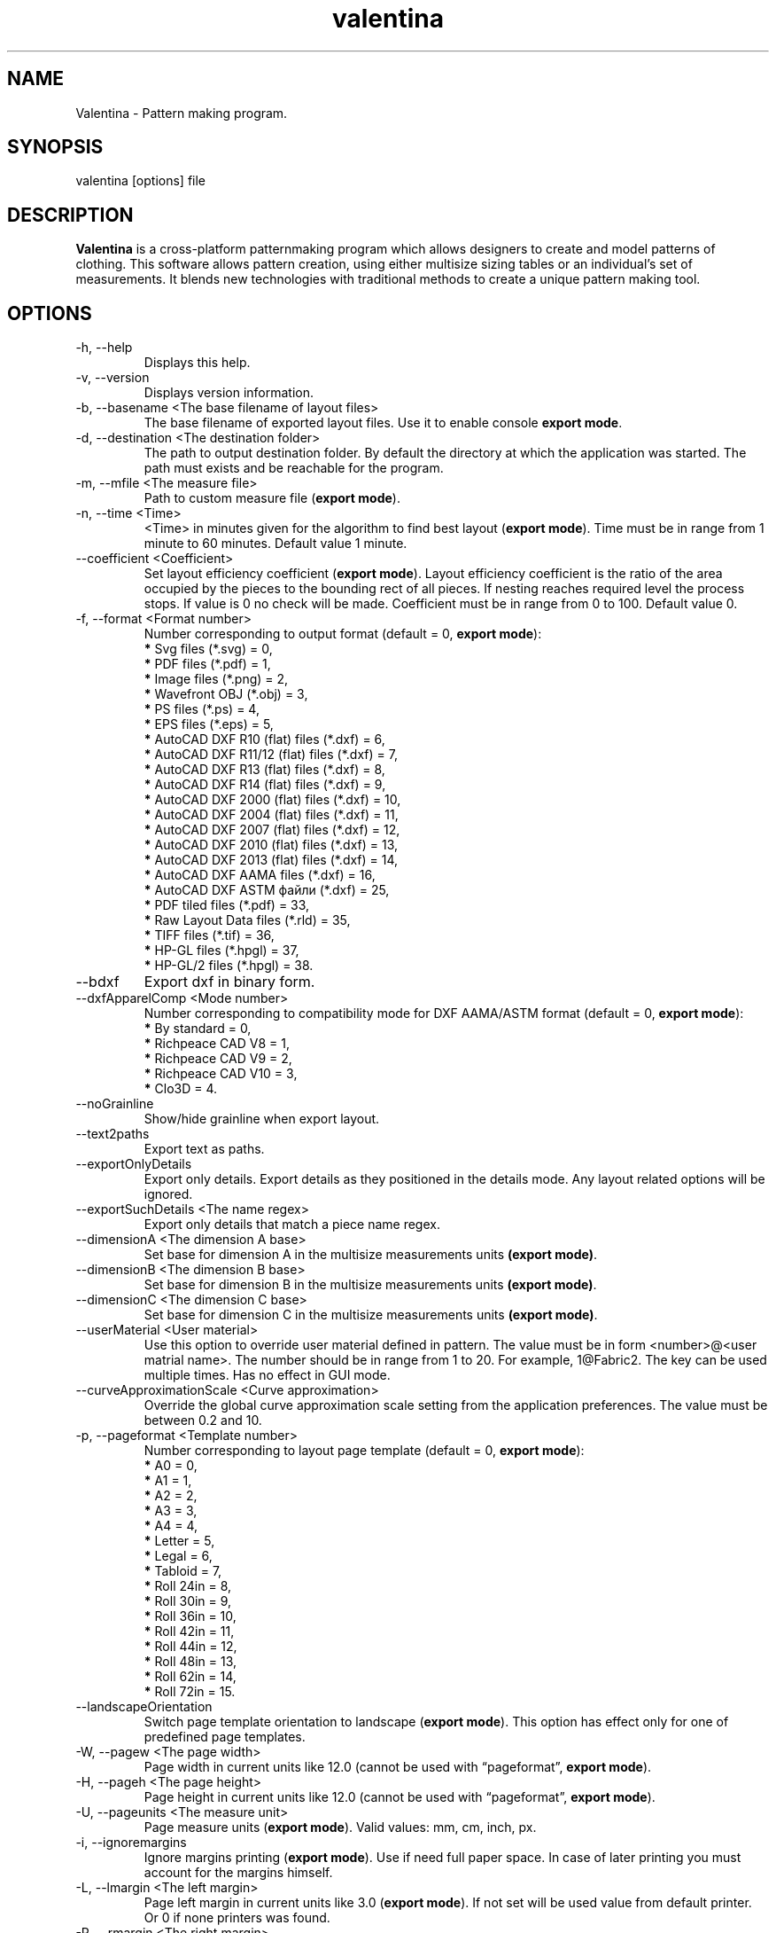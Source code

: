 .\" Manpage for valentina.
.\" Contact dismine@gmail.com to correct errors.
.TH valentina 1 "2 April, 2025" "valentina man page"
.SH NAME
Valentina \- Pattern making program.
.SH SYNOPSIS
valentina [options] file
.SH DESCRIPTION
.B Valentina
is a cross-platform patternmaking program which allows designers 
to create and model patterns of clothing. This software allows pattern 
creation, using either multisize sizing tables or an individual’s set of 
measurements. It blends new technologies with traditional methods to create 
a unique pattern making tool.
.SH OPTIONS
.IP "-h, --help"
Displays this help.
.IP "-v, --version"
Displays version information.
.IP "-b, --basename <The base filename of layout files>"
.RB "The base filename of exported layout files. Use it to enable console " "export mode" "."
.IP "-d, --destination <The destination folder>"
The path to output destination folder. By default the directory at which the application was started. The path must exists and be reachable for the program.
.IP "-m, --mfile <The measure file>"
.RB "Path to custom measure file (" "export mode" ")."
.IP "-n, --time <Time>"
.RB "<Time> in minutes given for the algorithm to find best layout (" "export mode" "). Time must be in range from 1 minute to 60 minutes. Default value 1 minute."
.IP "--coefficient <Coefficient>"
.RB "Set layout efficiency coefficient (" "export mode" "). Layout efficiency coefficient is the ratio of the area occupied by the pieces to the bounding rect of all pieces. If nesting reaches required level the process stops. If value is 0 no check will be made. Coefficient must be in range from 0 to 100. Default value 0."
.IP "-f, --format <Format number>" 
.RB "Number corresponding to output format (default = 0, " "export mode" "):" 
.RS 
.BR "*" " Svg files (*.svg) = 0,"
.RE
.RS 
.BR "*" " PDF files (*.pdf) = 1,"
.RE
.RS 
.BR "*" " Image files (*.png) = 2,"
.RE
.RS 
.BR "*" " Wavefront OBJ (*.obj) = 3,"
.RE
.RS 
.BR "*" " PS files (*.ps) = 4,"
.RE
.RS 
.BR "*" " EPS files (*.eps) = 5,"
.RE
.RS 
.BR "*" " AutoCAD DXF R10 (flat) files (*.dxf) = 6,"
.RE
.RS
.BR "*" " AutoCAD DXF R11/12 (flat) files (*.dxf) = 7,"
.RE
.RS
.BR "*" " AutoCAD DXF R13 (flat) files (*.dxf) = 8,"
.RE
.RS
.BR "*" " AutoCAD DXF R14 (flat) files (*.dxf) = 9,"
.RE
.RS
.BR "*" " AutoCAD DXF 2000 (flat) files (*.dxf) = 10,"
.RE
.RS
.BR "*" " AutoCAD DXF 2004 (flat) files (*.dxf) = 11,"
.RE
.RS
.BR "*" " AutoCAD DXF 2007 (flat) files (*.dxf) = 12,"
.RE
.RS
.BR "*" " AutoCAD DXF 2010 (flat) files (*.dxf) = 13,"
.RE
.RS
.BR "*" " AutoCAD DXF 2013 (flat) files (*.dxf) = 14,"
.RE
.RS
.BR "*" " AutoCAD DXF AAMA files (*.dxf) = 16,"
.RE
.RS
.BR "*" " AutoCAD DXF ASTM файли (*.dxf) = 25,"
.RE
.RS
.BR "*" " PDF tiled files (*.pdf) = 33,"
.RE
.RS
.BR "*" " Raw Layout Data files (*.rld) = 35,"
.RE
.RS
.BR "*" " TIFF files (*.tif) = 36,"
.RE
.RS
.BR "*" " HP-GL files (*.hpgl) = 37,"
.RE
.RS
.BR "*" " HP-GL/2 files (*.hpgl) = 38."
.RE
.IP "--bdxf"
.RB "Export dxf in binary form."
.IP "--dxfApparelComp <Mode number>" 
.RB "Number corresponding to compatibility mode for DXF AAMA/ASTM format (default = 0, " "export mode" "):
.RS 
.BR "*" " By standard = 0,"
.RE
.RS 
.BR "*" " Richpeace CAD V8 = 1,"
.RE
.RS 
.BR "*" " Richpeace CAD V9 = 2,"
.RE
.RS 
.BR "*" " Richpeace CAD V10 = 3,"
.RE
.RS 
.BR "*" " Clo3D = 4."
.RE
.IP "--noGrainline"
.RB "Show/hide grainline when export layout."
.IP "--text2paths"
.RB "Export text as paths."
.IP "--exportOnlyDetails"
.RB "Export only details. Export details as they positioned in the details mode. Any layout related options will be ignored."
.IP "--exportSuchDetails <The name regex>"
.RB "Export only details that match a piece name regex."
.IP "--dimensionA <The dimension A base>"
.RB "Set base for dimension A in the multisize measurements units " "(export mode)" "."
.IP "--dimensionB <The dimension B base>"
.RB "Set base for dimension B in the multisize measurements units " "(export mode)" "."
.IP "--dimensionC <The dimension C base>"
.RB "Set base for dimension C in the multisize measurements units " "(export mode)" "."
.IP "--userMaterial <User material>"                      
.RB "Use this option to override user material defined in pattern. The value must be in form <number>@<user matrial name>. The number should be in range from 1 to 20. For example, 1@Fabric2. The key can be used multiple times. Has no effect in GUI mode."
.IP "--curveApproximationScale <Curve approximation>"
.RB "Override the global curve approximation scale setting from the application preferences. The value must be between 0.2 and 10."
.IP "-p, --pageformat <Template number>"
.RB "Number corresponding to layout page template (default = 0, " "export mode" "):"
.RS
.BR "*" " A0 = 0,"
.RE
.RS
.BR "*" " A1 = 1,"
.RE
.RS
.BR "*" " A2 = 2,"
.RE
.RS
.BR "*" " A3 = 3,"
.RE
.RS
.BR "*" " A4 = 4,"
.RE
.RS
.BR "*" " Letter = 5,"
.RE
.RS
.BR "*" " Legal = 6,"
.RE
.RS
.BR "*" " Tabloid = 7,"
.RE
.RS
.BR "*" " Roll 24in = 8,"
.RE
.RS
.BR "*" " Roll 30in = 9,"
.RE
.RS
.BR "*" " Roll 36in = 10,"
.RE
.RS
.BR "*" " Roll 42in = 11,"
.RE
.RS
.BR "*" " Roll 44in = 12,"
.RE
.RS
.BR "*" " Roll 48in = 13,"
.RE
.RS
.BR "*" " Roll 62in = 14,"
.RE
.RS
.BR "*" " Roll 72in = 15."
.RE
.IP "--landscapeOrientation"
.RB "Switch page template orientation to landscape (" "export mode" "). This option has effect only for one of predefined page templates."
.IP "-W, --pagew <The page width>"
.RB "Page width in current units like 12.0 (cannot be used with \*(lqpageformat\*(rq, " "export mode" ")."
.IP "-H, --pageh <The page height>"
.RB "Page height in current units like 12.0 (cannot be used with \*(lqpageformat\*(rq, " "export mode" ")."
.IP "-U, --pageunits <The measure unit>"
.RB "Page measure units (" "export mode" "). Valid values: mm, cm, inch, px."
.IP "-i, --ignoremargins"
.RB "Ignore margins printing (" "export mode" "). Use if need full paper space. In case of later printing you must account for the margins himself."
.IP "-L, --lmargin <The left margin>"
.RB "Page left margin in current units like 3.0 (" "export mode" "). If not set will be used value from default printer. Or 0 if none printers was found."
.IP "-R, --rmargin <The right margin>"
.RB "Page right margin in current units like 3.0 (" "export mode" "). If not set will be used value from default printer. Or 0 if none printers was found."
.IP "-T, --tmargin <The top margin>"
.RB "Page top margin in current units like 3.0 (" "export mode" "). If not set will be used value from default printer. Or 0 if none printers was found."
.IP "-B, --bmargin <The bottom margin>"
.RB "Page bottom margin in current units like 3.0 (" "export mode" "). If not set will be used value from default printer. Or 0 if none printers was found."
.IP "--xscale <Horizontal scale>"
.RB "Set horizontal scale factor from 0.01 to 3.0 (default = 1.0, " "export mode" ")."
.IP "--yscale <Vertical scale>"
.RB "Set vertical scale factor from 0.01 to 3.0 (default = 1.0, " "export mode" ")."
.IP "--followGrainline"
.RB "Order detail to follow grainline direction (" "export mode" ")."
.IP "--manualPriority"
.RB "Follow manual priority over priority by square (" "export mode" ")."
.IP "--nestQuantity"
.RB "Nest quantity copies of each piece (" "export mode" ").
.IP "-c, --crop"
.RB "Auto crop unused length (" "export mode" ")."
.IP "--cropWidth"
.RB "Auto crop unused width (" "export mode" ")."
.IP "-u, --unite"
.RB "Unite pages if possible (" "export mode" "). Maximum value limited by QImage that supports only a maximum of " "32768x32768 px" " images."
.IP "--preferOneSheetSolution"
.RB "Prefer one sheet layout solution (" "export mode" ")."
.IP "--boundaryTogetherWithNotches"
.RB "Export boundary together with notches (" "export mode" ")."
.IP "-S, --savelen"
.RB "Save length of the sheet if set (" "export mode" "). The option tells the program to use as much as possible width of sheet. Quality of a layout can be worse when this option was used."
.IP "-l, --layounits <The unit>"
.RB "Layout units (as paper's one except px, " "export mode" ")."
.IP "-G, --gapwidth <The gap width>"
.RB "The layout gap width x2, measured in layout units (" "export mode" "). Set distance between details and a detail and a sheet."
.IP "-g, --groups <Grouping type>"
.RB "Sets layout groupping cases (" "export mode" "):"
.RS
.BR "*" " Three groups: big, middle, small = 0,"
.RE
.RS
.BR "*" " Two groups: big, small = 1,"
.RE
.RS
.BR "*" " Descending area = 2."
.RE
.IP "-t, --test"
.RB "Run the program in a test mode. The program in this mode loads a single pattern file and silently quit without showing the main window. The key have priority before key \*(lqbasename\*(rq."
.IP "--pedantic"
.RB "Make all parsing warnings into errors. Have effect only in console mode. Use to force Valentina to immediately terminate if a pattern contains a parsing warning."
.IP "--no-scaling"
.RB "Disable high dpi scaling. Call this option if has problem with scaling (by default scaling enabled). Alternatively you can use the QT_AUTO_SCREEN_SCALE_FACTOR=0 environment variable."
.IP "--csvWithHeader"
.RB "Export to csv with header. By default disabled."
.IP "--csvCodec <Codec name>"
.RB "Specify codec that will be used to save data. List of supported codecs provided by Qt. Default value depend from system. On Windows, the codec will be based on a system locale. On Unix systems, the codec will might fall back to using the iconv library if no builtin codec for the locale can be found. Valid values usually these:"
.RS
.BR "*" " US-ASCII,"
.RE
.RS
.BR "*" " US-ASCII,"
.RE
.RS
.BR "*" " ISO-8859-1,"
.RE
.RS
.BR "*" " ISO-8859-2,"
.RE
.RS
.BR "*" " ISO-8859-3,"
.RE
.RS
.BR "*" " ISO-8859-4,"
.RE
.RS
.BR "*" " ISO-8859-5,"
.RE
.RS
.BR "*" " ISO-8859-6,"
.RE
.RS
.BR "*" " ISO-8859-7,"
.RE
.RS
.BR "*" " ISO-8859-8,"
.RE
.RS
.BR "*" " ISO-8859-9,"
.RE
.RS
.BR "*" " ISO-8859-10,"
.RE
.RS
.BR "*" " ISO-2022-JP-1,"
.RE
.RS
.BR "*" " Shift_JIS,"
.RE
.RS
.BR "*" " EUC-JP,"
.RE
.RS
.BR "*" " US-ASCII,"
.RE
.RS
.BR "*" " windows-949,"
.RE
.RS
.BR "*" " ISO-2022-KR,"
.RE
.RS
.BR "*" " windows-949,"
.RE
.RS
.BR "*" " ISO-2022-JP,"
.RE
.RS
.BR "*" " ISO-2022-JP-2,"
.RE
.RS
.BR "*" " GBK,"
.RE
.RS
.BR "*" " ISO-8859-6,"
.RE
.RS
.BR "*" " ISO-8859-6,"
.RE
.RS
.BR "*" " ISO-8859-8,"
.RE
.RS
.BR "*" " ISO-8859-8,"
.RE
.RS
.BR "*" " ISO-2022-CN,"
.RE
.RS
.BR "*" " ISO-2022-CN-EXT,"
.RE
.RS
.BR "*" " UTF-8,"
.RE
.RS
.BR "*" " ISO-8859-13,"
.RE
.RS
.BR "*" " ISO-8859-14,"
.RE
.RS
.BR "*" " ISO-8859-15,"
.RE
.RS
.BR "*" " GBK,"
.RE
.RS
.BR "*" " GB18030,"
.RE
.RS
.BR "*" " UTF-16,"
.RE
.RS
.BR "*" " UTF-32,"
.RE
.RS
.BR "*" " SCSU,"
.RE
.RS
.BR "*" " UTF-7,"
.RE
.RS
.BR "*" " UTF-16BE,"
.RE
.RS
.BR "*" " UTF-16LE,"
.RE
.RS
.BR "*" " UTF-16,"
.RE
.RS
.BR "*" " CESU-8,"
.RE
.RS
.BR "*" " UTF-32,"
.RE
.RS
.BR "*" " UTF-32BE,"
.RE
.RS
.BR "*" " UTF-32LE,"
.RE
.RS
.BR "*" " BOCU-1,"
.RE
.RS
.BR "*" " hp-roman8,"
.RE
.RS
.BR "*" " Adobe-Standard-Encoding,"
.RE
.RS
.BR "*" " IBM850,"
.RE
.RS
.BR "*" " IBM862,"
.RE
.RS
.BR "*" " IBM-Thai,"
.RE
.RS
.BR "*" " Shift_JIS,"
.RE
.RS
.BR "*" " GBK,"
.RE
.RS
.BR "*" " Big5,"
.RE
.RS
.BR "*" " macintosh,"
.RE
.RS
.BR "*" " IBM037,"
.RE
.RS
.BR "*" " IBM273,"
.RE
.RS
.BR "*" " IBM277,"
.RE
.RS
.BR "*" " IBM278,"
.RE
.RS
.BR "*" " IBM280,"
.RE
.RS
.BR "*" " IBM284,"
.RE
.RS
.BR "*" " IBM285,"
.RE
.RS
.BR "*" " IBM290,"
.RE
.RS
.BR "*" " IBM297,"
.RE
.RS
.BR "*" " IBM420,"
.RE
.RS
.BR "*" " IBM424,"
.RE
.RS
.BR "*" " IBM437,"
.RE
.RS
.BR "*" " IBM500,"
.RE
.RS
.BR "*" " cp851,"
.RE
.RS
.BR "*" " IBM852,"
.RE
.RS
.BR "*" " IBM855,"
.RE
.RS
.BR "*" " IBM857,"
.RE
.RS
.BR "*" " IBM860,"
.RE
.RS
.BR "*" " IBM861,"
.RE
.RS
.BR "*" " IBM863,"
.RE
.RS
.BR "*" " IBM864,"
.RE
.RS
.BR "*" " IBM865,"
.RE
.RS
.BR "*" " IBM868,"
.RE
.RS
.BR "*" " IBM869,"
.RE
.RS
.BR "*" " IBM870,"
.RE
.RS
.BR "*" " IBM871,"
.RE
.RS
.BR "*" " IBM918,"
.RE
.RS
.BR "*" " IBM1026,"
.RE
.RS
.BR "*" " KOI8-R,"
.RE
.RS
.BR "*" " HZ-GB-2312,"
.RE
.RS
.BR "*" " IBM866,"
.RE
.RS
.BR "*" " IBM775,"
.RE
.RS
.BR "*" " KOI8-U,"
.RE
.RS
.BR "*" " IBM00858,"
.RE
.RS
.BR "*" " IBM01140,"
.RE
.RS
.BR "*" " IBM01141,"
.RE
.RS
.BR "*" " IBM01142,"
.RE
.RS
.BR "*" " IBM01143,"
.RE
.RS
.BR "*" " IBM01144,"
.RE
.RS
.BR "*" " IBM01145,"
.RE
.RS
.BR "*" " IBM01146,"
.RE
.RS
.BR "*" " IBM01147,"
.RE
.RS
.BR "*" " IBM01148,"
.RE
.RS
.BR "*" " IBM01149,"
.RE
.RS
.BR "*" " Big5-HKSCS,"
.RE
.RS
.BR "*" " IBM1047,"
.RE
.RS
.BR "*" " windows-1250,"
.RE
.RS
.BR "*" " windows-1251,"
.RE
.RS
.BR "*" " windows-1252,"
.RE
.RS
.BR "*" " windows-1253,"
.RE
.RS
.BR "*" " windows-1254,"
.RE
.RS
.BR "*" " windows-1255,"
.RE
.RS
.BR "*" " windows-1256,"
.RE
.RS
.BR "*" " windows-1257,"
.RE
.RS
.BR "*" " windows-1258,"
.RE
.RS
.BR "*" " TIS-620,"
.RE
.RS
.BR "*" " TSCII."
.RE
.IP "--csvSeparator <Separator character>"
.RB "Specify csv separator character. Default value is ','. Valid characters:"
.RS
.BR "*" " 'Tab',"
.RE
.RS
.BR "*" " ';',"
.RE
.RS
.BR "*" " 'Space',"
.RE
.RS
.BR "*" " ','."
.RE
.IP "--csvExportFM <Path to csv file>"
.RB "Calling this command enable exporting final measurements. Specify path to csv file with final measurements. The path must contain path to directory and name of file. It can be absolute or relatetive. In case of relative path will be used current working directory to calc a destination path."
.IP "--tiledPageformat <Template number>"              
.RB "Number corresponding to tiled pdf page template (default = 0, " "export mode with tiled pdf format" "):"
.RS
.BR "*" " A0 = 0,"
.RE
.RS
.BR "*" " A1 = 1,"
.RE
.RS
.BR "*" " A2 = 2,"
.RE
.RS
.BR "*" " A3 = 3,"
.RE
.RS
.BR "*" " A4 = 4,"
.RE
.RS
.BR "*" " Letter = 5,"
.RE
.RS
.BR "*" " Legal = 6,"
.RE
.RS
.BR "*" " Tabloid = 7."
.RE
.IP "--tiledlmargin <The left margin>"               
.RB "Tiled page left margin in current units like 3.0 (" "export mode" "). If not set will be used default value 1 cm."
.IP "--tiledrmargin <The right margin>"              
.RB "Tiled page right margin in current units like 3.0 (" "export mode" "). If not set will be used default value 1 cm."
.IP "--tiledtmargin <The top margin>"                
.RB "Tiled page top margin in current units like 3.0 (" "export mode" "). If not set will be used value default value 1 cm."
.IP "--tiledbmargin <The bottom margin>"             
.RB "Tiled page bottom margin in current units like 3.0 (" "export mode" "). If not set will be used value default value 1 cm."
.IP "--tiledLandscape"                               
.RB "Set tiled page orienatation to landscape (" "export mode" "). Default value if not set portrait."
.IP Arguments: 
.I filename
\- a pattern file.
.SH EXAMPLE
.IP "Export a layout to tiled PDF:" 
.SB "valentina --basename test --destination /home/user/tiled --format 33 --mfile /home/user/measurements/m1.vit --pedantic"
.IP "Export pieces to DXF AAMA bypassing the layout stage:"
.SB "valentina --basename test --destination /home/user/aama --format 18 --mfile /home/user/measurements/m1.vit --exportOnlyDetails --pedantic --exportSuchDetails ." 
.IP "Export a layout to tiled PDF with final measurements:" 
.SB "valentina --basename test --destination /home/user/tiled --format 33 --mfile /home/user/measurements/m1.vit --pedantic --csvExportFM /home/user/tiled/test.csv"
.SH AUTHOR
.RI "This  manual  page  was  written  by Roman Telezhynskyi <" dismine@gmail.com ">"
.SH "SEE ALSO"
.BR tape (1)
